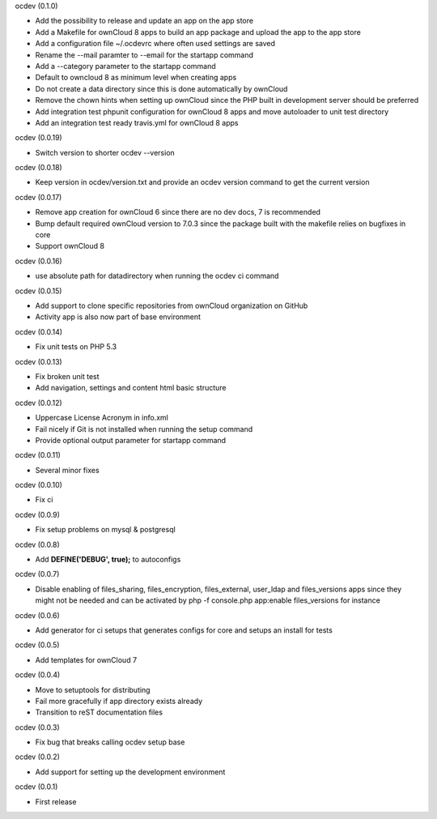 ocdev (0.1.0)

* Add the possibility to release and update an app on the app store
* Add a Makefile for ownCloud 8 apps to build an app package and upload the app to the app store
* Add a configuration file ~/.ocdevrc where often used settings are saved
* Rename the --mail paramter to --email for the startapp command
* Add a --category parameter to the startapp command
* Default to owncloud 8 as minimum level when creating apps
* Do not create a data directory since this is done automatically by ownCloud
* Remove the chown hints when setting up ownCloud since the PHP built in development server should be preferred
* Add integration test phpunit configuration for ownCloud 8 apps and move autoloader to unit test directory
* Add an integration test ready travis.yml for ownCloud 8 apps

ocdev (0.0.19)

* Switch version to shorter ocdev --version

ocdev (0.0.18)

* Keep version in ocdev/version.txt and provide an ocdev version command to get the current version

ocdev (0.0.17)

* Remove app creation for ownCloud 6 since there are no dev docs, 7 is recommended
* Bump default required ownCloud version to 7.0.3 since the package built with the makefile relies on bugfixes in core
* Support ownCloud 8

ocdev (0.0.16)

* use absolute path for datadirectory when running the ocdev ci command

ocdev (0.0.15)

* Add support to clone specific repositories from ownCloud organization on GitHub
* Activity app is also now part of base environment

ocdev (0.0.14)

* Fix unit tests on PHP 5.3

ocdev (0.0.13)

* Fix broken unit test
* Add navigation, settings and content html basic structure

ocdev (0.0.12)

* Uppercase License Acronym in info.xml
* Fail nicely if Git is not installed when running the setup command
* Provide optional output parameter for startapp command

ocdev (0.0.11)

* Several minor fixes

ocdev (0.0.10)

* Fix ci

ocdev (0.0.9)

* Fix setup problems on mysql & postgresql

ocdev (0.0.8)

* Add **DEFINE('DEBUG', true);** to autoconfigs

ocdev (0.0.7)

* Disable enabling of files_sharing, files_encryption, files_external, user_ldap and files_versions apps since they might not be needed and can be activated by php -f console.php app:enable files_versions for instance

ocdev (0.0.6)

* Add generator for ci setups that generates configs for core and setups an install for tests

ocdev (0.0.5)

* Add templates for ownCloud 7

ocdev (0.0.4)

* Move to setuptools for distributing
* Fail more gracefully if app directory exists already
* Transition to reST documentation files

ocdev (0.0.3)

* Fix bug that breaks calling ocdev setup base


ocdev (0.0.2)

* Add support for setting up the development environment


ocdev (0.0.1)

* First release
